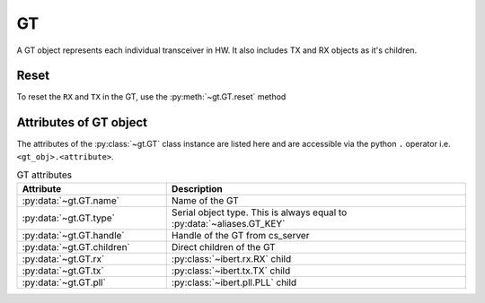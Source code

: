 ..
   Copyright (C) 2021-2022, Xilinx, Inc.
   Copyright (C) 2022-2024, Advanced Micro Devices, Inc.
   
     Licensed under the Apache License, Version 2.0 (the "License");
     you may not use this file except in compliance with the License.
     You may obtain a copy of the License at
   
         http://www.apache.org/licenses/LICENSE-2.0
   
     Unless required by applicable law or agreed to in writing, software
     distributed under the License is distributed on an "AS IS" BASIS,
     WITHOUT WARRANTIES OR CONDITIONS OF ANY KIND, either express or implied.
     See the License for the specific language governing permissions and
     limitations under the License.

GT
==

.. py:currentmodule:: chipscopy.api.ibert

A GT object represents each individual transceiver in HW. It also includes TX and RX objects as it's children.

Reset
-----

To reset the ``RX`` and ``TX`` in the GT, use the :py:meth:`~gt.GT.reset` method

.. code-block:: python
    :emphasize-lines: 12

    # Get all IBERT cores in the device and select the first IBERT core for use
    iberts = device.ibert_cores
    ibert_0 = ibert.at(index=0)

    # Get all the GT Groups in the IBERT core
    all_gt_groups = ibert_0.gt_groups

    # Get the first GT Group and the first GT in the GT Group
    first_gt_group = all_gt_groups.at(index=0)
    first_gt = first_gt_group.gts.at(index=0)
    
    first_gt.reset()

Attributes of GT object
-----------------------

The attributes of the :py:class:`~gt.GT` class instance are listed here and are accessible via the python
``.`` operator i.e. ``<gt_obj>.<attribute>``.


.. list-table:: GT attributes
    :widths: 25 50
    :header-rows: 1

    * - Attribute
      - Description
    * - :py:data:`~gt.GT.name`
      - Name of the GT
    * - :py:data:`~gt.GT.type`
      - Serial object type. This is always equal to :py:data:`~aliases.GT_KEY`
    * - :py:data:`~gt.GT.handle`
      - Handle of the GT from cs_server
    * - :py:data:`~gt.GT.children`
      - Direct children of the GT
    * - :py:data:`~gt.GT.rx`
      - :py:class:`~ibert.rx.RX` child
    * - :py:data:`~gt.GT.tx`
      - :py:class:`~ibert.tx.TX` child
    * - :py:data:`~gt.GT.pll`
      - :py:class:`~ibert.pll.PLL` child
